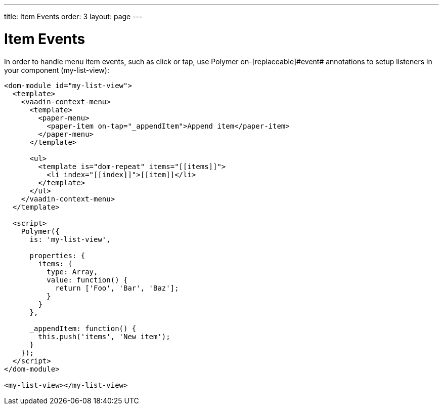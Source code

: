 ---
title: Item Events
order: 3
layout: page
---

[[vaadin-context-menu.item-events]]
= Item Events

In order to handle menu item events, such as [eventname]#click# or [eventname]#tap#, use Polymer [attributename]#on-[replaceable]#event## annotations to setup listeners in your component ([elementname]#my-list-view#):

[source,html]
----
<dom-module id="my-list-view">
  <template>
    <vaadin-context-menu>
      <template>
        <paper-menu>
          <paper-item on-tap="_appendItem">Append item</paper-item>
        </paper-menu>
      </template>

      <ul>
        <template is="dom-repeat" items="[[items]]">
          <li index="[[index]]">[[item]]</li>
        </template>
      </ul>
    </vaadin-context-menu>
  </template>

  <script>
    Polymer({
      is: 'my-list-view',

      properties: {
        items: {
          type: Array,
          value: function() {
            return ['Foo', 'Bar', 'Baz'];
          }
        }
      },

      _appendItem: function() {
        this.push('items', 'New item');
      }
    });
  </script>
</dom-module>

<my-list-view></my-list-view>
----
